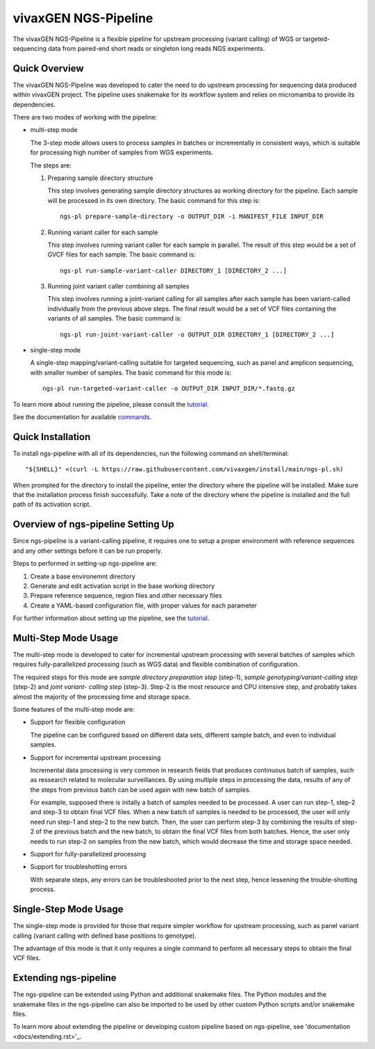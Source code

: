 
vivaxGEN NGS-Pipeline
=====================


The vivaxGEN NGS-Pipeline is a flexible pipeline for upstream processing (variant calling) of WGS or
targeted-sequencing data from paired-end short reads or singleton long reads NGS experiments.


Quick Overview
--------------

The vivaxGEN NGS-Pipeline was developed to cater the need to do upstream processing for
sequencing data produced within vivaxGEN project.
The pipeline uses snakemake for its workflow system and relies on micromamba to provide
its dependencies.

There are two modes of working with the pipeline:

* multi-step mode

  The 3-step mode allows users to process samples in batches or incrementally in consistent ways, which is suitable for processing high number of samples from WGS experiments.

  The steps are:

  1.  Preparing sample directory structure

      This step involves generating sample directory structures as working directory for the pipeline.
      Each sample will be processed in its own directory.
      The basic command for this step is::

        ngs-pl prepare-sample-directory -o OUTPUT_DIR -i MANIFEST_FILE INPUT_DIR

  2.  Running variant caller for each sample

      This step involves running variant caller for each sample in parallel.
      The result of this step would be a set of GVCF files for each sample.
      The basic command is::

        ngs-pl run-sample-variant-caller DIRECTORY_1 [DIRECTORY_2 ...]

  3.  Running joint variant caller combining all samples

      This step involves running a joint-variant calling for all samples after each sample
      has been variant-called individually from the previous above steps.
      The final result would be a set of VCF files containing the variants of all samples.
      The basic command is::

        ngs-pl run-joint-variant-caller -o OUTPUT_DIR DIRECTORY_1 [DIRECTORY_2 ...]

* single-step mode

  A single-step mapping/variant-calling suitable for targeted sequencing, such as panel and
  amplicon sequencing, with smaller number of samples.
  The basic command for this mode is::

    ngs-pl run-targeted-variant-caller -o OUTPUT_DIR INPUT_DIR/*.fastq.gz

To learn more about running the pipeline, please consult the `tutorial <docs/tutorial.rst>`_.

See the documentation for available `commands <docs/commands.rst>`_.


Quick Installation
------------------

To install ngs-pipeline with all of its dependencies, run the following command on shell/terminal::

    "${SHELL}" <(curl -L https://raw.githubusercontent.com/vivaxgen/install/main/ngs-pl.sh)

When prompted for the directory to install the pipeline, enter the directory where the pipeline
will be installed.
Make sure that the installation process finish successfully.
Take a note of the directory where the pipeline is installed and the full path of its activation script.


Overview of ngs-pipeline Setting Up
-----------------------------------

Since ngs-pipeline is a variant-calling pipeline, it requires one to setup a proper environment
with reference sequences and any other settings before it can be run properly.

Steps to performed in setting-up ngs-pipeline are:

1. Create a base environemnt directory

2. Generate and edit activation script in the base working directory

3. Prepare reference sequence, region files and other necessary files

4. Create a YAML-based configuration file, with proper values for each parameter

For further information about setting up the pipeline, see the `tutorial <docs/tutorial.rst>`_.


Multi-Step Mode Usage
-----------------

The multi-step mode is developed to cater for incremental upstream processing
with several batches of samples which requires fully-parallelized processing
(such as WGS data) and flexible combination of configuration.

The required steps for this mode are *sample directory preparation step*
(step-1), *sample genotyping/variant-calling step* (step-2) and *joint variant-
calling step* (step-3).
Step-2 is the most resource and CPU intensive step, and probably takes almost
the majority of the processing time and storage space.

Some features of the multi-step mode are:

* Support for flexible configuration

  The pipeline can be configured based on different data sets, different sample
  batch, and even to individual samples.

* Support for incremental upstream processing
  
  Incremental data processing is very common in research fields that produces
  continuous batch of samples, such as ressearch related to molecular
  surveillances.
  By using multiple steps in processing the data, results of any of the steps
  from previous batch can be used again with new batch of samples.

  For example, supposed there is initally a batch of samples needed to be
  processed.
  A user can run step-1, step-2 and step-3 to obtain final VCF files.
  When a new batch of samples is needed to be processed, the user will only
  need run step-1 and step-2 to the new batch.
  Then, the user can perform step-3 by combining the results of step-2 of the
  previous batch and the new batch, to obtain the final VCF files from both
  batches.
  Hence, the user only needs to run step-2 on samples from the new batch, which
  would decrease the time and storage space needed.

* Support for fully-parallelized processing

* Support for troubleshotting errors

  With separate steps, any errors can be troubleshooted prior to the next step,
  hence lessening the trouble-shotting process.


Single-Step Mode Usage
-----------------

The single-step mode is provided for those that require simpler workflow for
upstream processing, such as panel variant calling (variant calling with
defined base positions to genotype).

The advantage of this mode is that it only requires a single command to perform
all necessary steps to obtain the final VCF files.


Extending ngs-pipeline
----------------------

The ngs-pipeline can be extended using Python and additional snakemake files.
The Python modules and the snakemake files in the ngs-pipeline can also be imported to be used
by other custom Python scripts and/or snakemake files.

To learn more about extending the pipeline or developing custom pipeline based
on ngs-pipeline, see 'documentation <docs/extending.rst>'_.
